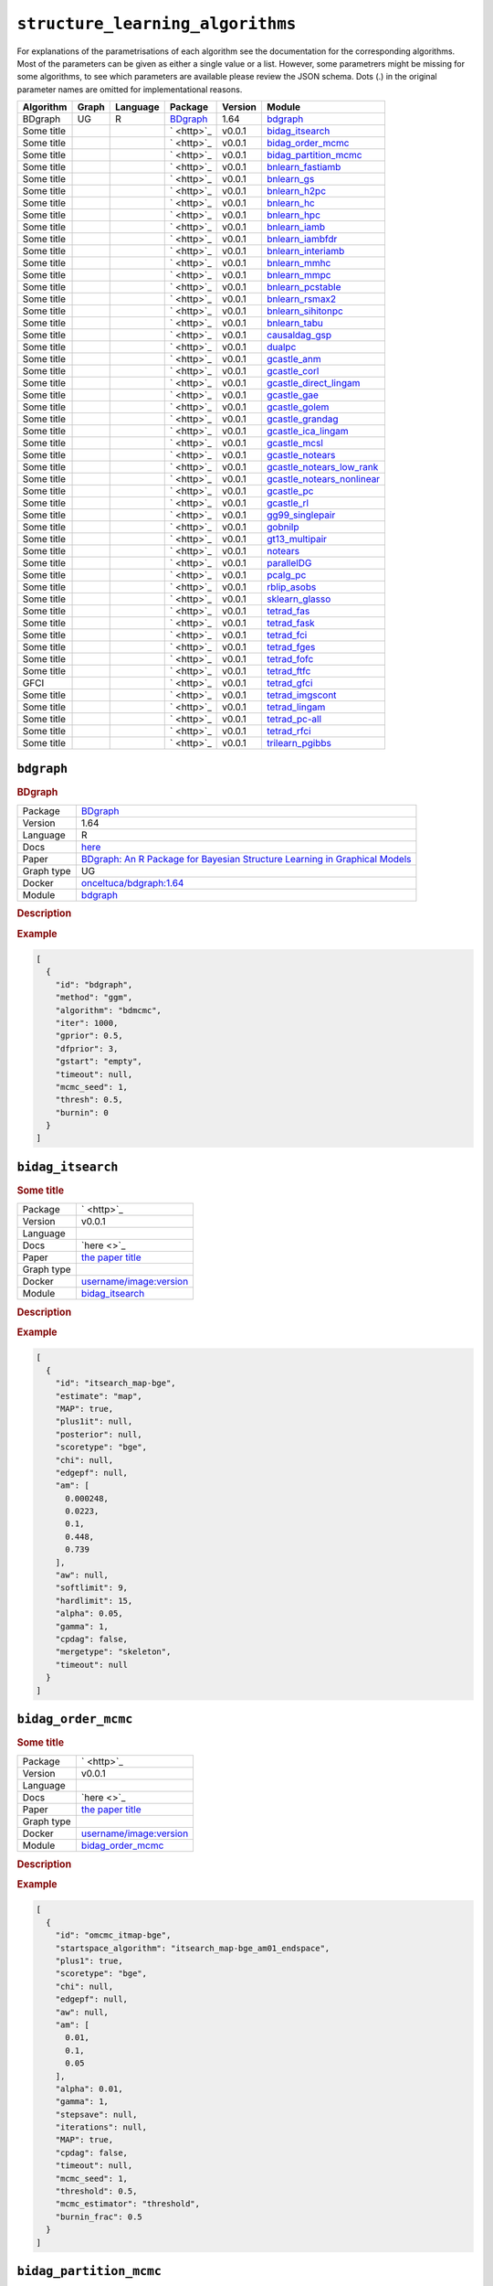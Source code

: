 ``structure_learning_algorithms``
=======================================

For explanations of the parametrisations of each algorithm see the documentation for the corresponding algorithms.
Most of the parameters can be given as either a single value or a list.
However, some parametrers might be missing for some algorithms, to see which parameters are available please review the JSON schema.
Dots (.) in the original parameter names are omitted for implementational reasons.

.. list-table:: 
   :header-rows: 1 

   * - Algorithm
     - Graph
     - Language
     - Package
     - Version
     - Module
   * - BDgraph
     - UG
     - R
     - `BDgraph <https://cran.r-project.org/web/packages/BDgraph/index.html>`_
     - 1.64
     - bdgraph_ 
   * - Some title
     - 
     - 
     - ` <http>`_
     - v0.0.1
     - bidag_itsearch_ 
   * - Some title
     - 
     - 
     - ` <http>`_
     - v0.0.1
     - bidag_order_mcmc_ 
   * - Some title
     - 
     - 
     - ` <http>`_
     - v0.0.1
     - bidag_partition_mcmc_ 
   * - Some title
     - 
     - 
     - ` <http>`_
     - v0.0.1
     - bnlearn_fastiamb_ 
   * - Some title
     - 
     - 
     - ` <http>`_
     - v0.0.1
     - bnlearn_gs_ 
   * - Some title
     - 
     - 
     - ` <http>`_
     - v0.0.1
     - bnlearn_h2pc_ 
   * - Some title
     - 
     - 
     - ` <http>`_
     - v0.0.1
     - bnlearn_hc_ 
   * - Some title
     - 
     - 
     - ` <http>`_
     - v0.0.1
     - bnlearn_hpc_ 
   * - Some title
     - 
     - 
     - ` <http>`_
     - v0.0.1
     - bnlearn_iamb_ 
   * - Some title
     - 
     - 
     - ` <http>`_
     - v0.0.1
     - bnlearn_iambfdr_ 
   * - Some title
     - 
     - 
     - ` <http>`_
     - v0.0.1
     - bnlearn_interiamb_ 
   * - Some title
     - 
     - 
     - ` <http>`_
     - v0.0.1
     - bnlearn_mmhc_ 
   * - Some title
     - 
     - 
     - ` <http>`_
     - v0.0.1
     - bnlearn_mmpc_ 
   * - Some title
     - 
     - 
     - ` <http>`_
     - v0.0.1
     - bnlearn_pcstable_ 
   * - Some title
     - 
     - 
     - ` <http>`_
     - v0.0.1
     - bnlearn_rsmax2_ 
   * - Some title
     - 
     - 
     - ` <http>`_
     - v0.0.1
     - bnlearn_sihitonpc_ 
   * - Some title
     - 
     - 
     - ` <http>`_
     - v0.0.1
     - bnlearn_tabu_ 
   * - Some title
     - 
     - 
     - ` <http>`_
     - v0.0.1
     - causaldag_gsp_ 
   * - Some title
     - 
     - 
     - ` <http>`_
     - v0.0.1
     - dualpc_ 
   * - Some title
     - 
     - 
     - ` <http>`_
     - v0.0.1
     - gcastle_anm_ 
   * - Some title
     - 
     - 
     - ` <http>`_
     - v0.0.1
     - gcastle_corl_ 
   * - Some title
     - 
     - 
     - ` <http>`_
     - v0.0.1
     - gcastle_direct_lingam_ 
   * - Some title
     - 
     - 
     - ` <http>`_
     - v0.0.1
     - gcastle_gae_ 
   * - Some title
     - 
     - 
     - ` <http>`_
     - v0.0.1
     - gcastle_golem_ 
   * - Some title
     - 
     - 
     - ` <http>`_
     - v0.0.1
     - gcastle_grandag_ 
   * - Some title
     - 
     - 
     - ` <http>`_
     - v0.0.1
     - gcastle_ica_lingam_ 
   * - Some title
     - 
     - 
     - ` <http>`_
     - v0.0.1
     - gcastle_mcsl_ 
   * - Some title
     - 
     - 
     - ` <http>`_
     - v0.0.1
     - gcastle_notears_ 
   * - Some title
     - 
     - 
     - ` <http>`_
     - v0.0.1
     - gcastle_notears_low_rank_ 
   * - Some title
     - 
     - 
     - ` <http>`_
     - v0.0.1
     - gcastle_notears_nonlinear_ 
   * - Some title
     - 
     - 
     - ` <http>`_
     - v0.0.1
     - gcastle_pc_ 
   * - Some title
     - 
     - 
     - ` <http>`_
     - v0.0.1
     - gcastle_rl_ 
   * - Some title
     - 
     - 
     - ` <http>`_
     - v0.0.1
     - gg99_singlepair_ 
   * - Some title
     - 
     - 
     - ` <http>`_
     - v0.0.1
     - gobnilp_ 
   * - Some title
     - 
     - 
     - ` <http>`_
     - v0.0.1
     - gt13_multipair_ 
   * - Some title
     - 
     - 
     - ` <http>`_
     - v0.0.1
     - notears_ 
   * - Some title
     - 
     - 
     - ` <http>`_
     - v0.0.1
     - parallelDG_ 
   * - Some title
     - 
     - 
     - ` <http>`_
     - v0.0.1
     - pcalg_pc_ 
   * - Some title
     - 
     - 
     - ` <http>`_
     - v0.0.1
     - rblip_asobs_ 
   * - Some title
     - 
     - 
     - ` <http>`_
     - v0.0.1
     - sklearn_glasso_ 
   * - Some title
     - 
     - 
     - ` <http>`_
     - v0.0.1
     - tetrad_fas_ 
   * - Some title
     - 
     - 
     - ` <http>`_
     - v0.0.1
     - tetrad_fask_ 
   * - Some title
     - 
     - 
     - ` <http>`_
     - v0.0.1
     - tetrad_fci_ 
   * - Some title
     - 
     - 
     - ` <http>`_
     - v0.0.1
     - tetrad_fges_ 
   * - Some title
     - 
     - 
     - ` <http>`_
     - v0.0.1
     - tetrad_fofc_ 
   * - Some title
     - 
     - 
     - ` <http>`_
     - v0.0.1
     - tetrad_ftfc_ 
   * - GFCI
     - 
     - 
     - ` <http>`_
     - v0.0.1
     - tetrad_gfci_ 
   * - Some title
     - 
     - 
     - ` <http>`_
     - v0.0.1
     - tetrad_imgscont_ 
   * - Some title
     - 
     - 
     - ` <http>`_
     - v0.0.1
     - tetrad_lingam_ 
   * - Some title
     - 
     - 
     - ` <http>`_
     - v0.0.1
     - tetrad_pc-all_ 
   * - Some title
     - 
     - 
     - ` <http>`_
     - v0.0.1
     - tetrad_rfci_ 
   * - Some title
     - 
     - 
     - ` <http>`_
     - v0.0.1
     - trilearn_pgibbs_ 





``bdgraph`` 
-----------

.. rubric:: BDgraph

.. list-table:: 

   * - Package
     - `BDgraph <https://cran.r-project.org/web/packages/BDgraph/index.html>`_
   * - Version
     - 1.64
   * - Language
     - R
   * - Docs
     - `here <https://cran.r-project.org/web/packages/BDgraph/BDgraph.pdf>`_
   * - Paper
     - `BDgraph: An R Package for Bayesian Structure Learning in Graphical Models <https://www.jstatsoft.org/article/view/v089i03>`_
   * - Graph type
     - UG
   * - Docker
     - `onceltuca/bdgraph:1.64 <https://hub.docker.com/r/onceltuca/bdgraph>`_
   * - Module
     - `bdgraph <https://github.com/felixleopoldo/benchpress/tree/master/workflow/rules/structure_learning_algorithms/bdgraph>`__



.. rubric:: Description

.. rubric:: Example


.. code-block:: json


    [
      {
        "id": "bdgraph",
        "method": "ggm",
        "algorithm": "bdmcmc",
        "iter": 1000,
        "gprior": 0.5,
        "dfprior": 3,
        "gstart": "empty",
        "timeout": null,
        "mcmc_seed": 1,
        "thresh": 0.5,
        "burnin": 0
      }
    ]

``bidag_itsearch`` 
------------------

.. rubric:: Some title

.. list-table:: 

   * - Package
     - ` <http>`_
   * - Version
     - v0.0.1
   * - Language
     - 
   * - Docs
     - `here <>`_
   * - Paper
     - `the paper title <the_url>`_
   * - Graph type
     - 
   * - Docker
     - `username/image:version <https://hub.docker.com/r/username/image>`_
   * - Module
     - `bidag_itsearch <https://github.com/felixleopoldo/benchpress/tree/master/workflow/rules/structure_learning_algorithms/bidag_itsearch>`__



.. rubric:: Description

.. rubric:: Example


.. code-block:: json


    [
      {
        "id": "itsearch_map-bge",
        "estimate": "map",
        "MAP": true,
        "plus1it": null,
        "posterior": null,
        "scoretype": "bge",
        "chi": null,
        "edgepf": null,
        "am": [
          0.000248,
          0.0223,
          0.1,
          0.448,
          0.739
        ],
        "aw": null,
        "softlimit": 9,
        "hardlimit": 15,
        "alpha": 0.05,
        "gamma": 1,
        "cpdag": false,
        "mergetype": "skeleton",
        "timeout": null
      }
    ]

``bidag_order_mcmc`` 
--------------------

.. rubric:: Some title

.. list-table:: 

   * - Package
     - ` <http>`_
   * - Version
     - v0.0.1
   * - Language
     - 
   * - Docs
     - `here <>`_
   * - Paper
     - `the paper title <the_url>`_
   * - Graph type
     - 
   * - Docker
     - `username/image:version <https://hub.docker.com/r/username/image>`_
   * - Module
     - `bidag_order_mcmc <https://github.com/felixleopoldo/benchpress/tree/master/workflow/rules/structure_learning_algorithms/bidag_order_mcmc>`__



.. rubric:: Description

.. rubric:: Example


.. code-block:: json


    [
      {
        "id": "omcmc_itmap-bge",
        "startspace_algorithm": "itsearch_map-bge_am01_endspace",
        "plus1": true,
        "scoretype": "bge",
        "chi": null,
        "edgepf": null,
        "aw": null,
        "am": [
          0.01,
          0.1,
          0.05
        ],
        "alpha": 0.01,
        "gamma": 1,
        "stepsave": null,
        "iterations": null,
        "MAP": true,
        "cpdag": false,
        "timeout": null,
        "mcmc_seed": 1,
        "threshold": 0.5,
        "mcmc_estimator": "threshold",
        "burnin_frac": 0.5
      }
    ]

``bidag_partition_mcmc`` 
------------------------

.. rubric:: Some title

.. list-table:: 

   * - Package
     - ` <http>`_
   * - Version
     - v0.0.1
   * - Language
     - 
   * - Docs
     - `here <>`_
   * - Paper
     - `the paper title <the_url>`_
   * - Graph type
     - 
   * - Docker
     - `username/image:version <https://hub.docker.com/r/username/image>`_
   * - Module
     - `bidag_partition_mcmc <https://github.com/felixleopoldo/benchpress/tree/master/workflow/rules/structure_learning_algorithms/bidag_partition_mcmc>`__



.. rubric:: Description

.. rubric:: Example


.. code-block:: json


    [
      {
        "id": "partition_itmap-bge",
        "startspace_algorithm": "itsearch_map-bge_am01_endspace",
        "verbose": true,
        "scoretype": "bge",
        "chi": null,
        "edgepf": null,
        "aw": null,
        "am": [
          0.01,
          0.1,
          0.05
        ],
        "gamma": 1,
        "stepsave": null,
        "iterations": null,
        "timeout": null,
        "mcmc_seed": 1,
        "burnin": 0
      }
    ]

``bnlearn_fastiamb`` 
--------------------

.. rubric:: Some title

.. list-table:: 

   * - Package
     - ` <http>`_
   * - Version
     - v0.0.1
   * - Language
     - 
   * - Docs
     - `here <>`_
   * - Paper
     - `the paper title <the_url>`_
   * - Graph type
     - 
   * - Docker
     - `username/image:version <https://hub.docker.com/r/username/image>`_
   * - Module
     - `bnlearn_fastiamb <https://github.com/felixleopoldo/benchpress/tree/master/workflow/rules/structure_learning_algorithms/bnlearn_fastiamb>`__



.. rubric:: Description

.. rubric:: Example


.. code-block:: json


    [
      {
        "id": "fastiamb-zf",
        "alpha": [
          0.01,
          0.05
        ],
        "test": "zf",
        "B": null,
        "maxsx": null,
        "debug": false,
        "undirected": false,
        "timeout": null
      }
    ]

``bnlearn_gs`` 
--------------

.. rubric:: Some title

.. list-table:: 

   * - Package
     - ` <http>`_
   * - Version
     - v0.0.1
   * - Language
     - 
   * - Docs
     - `here <>`_
   * - Paper
     - `the paper title <the_url>`_
   * - Graph type
     - 
   * - Docker
     - `username/image:version <https://hub.docker.com/r/username/image>`_
   * - Module
     - `bnlearn_gs <https://github.com/felixleopoldo/benchpress/tree/master/workflow/rules/structure_learning_algorithms/bnlearn_gs>`__



.. rubric:: Description

.. rubric:: Example


.. code-block:: json


    [
      {
        "id": "gs-zf",
        "alpha": [
          0.01,
          0.05
        ],
        "test": "zf",
        "B": null,
        "maxsx": null,
        "debug": false,
        "undirected": false,
        "timeout": null
      }
    ]

``bnlearn_h2pc`` 
----------------

.. rubric:: Some title

.. list-table:: 

   * - Package
     - ` <http>`_
   * - Version
     - v0.0.1
   * - Language
     - 
   * - Docs
     - `here <>`_
   * - Paper
     - `the paper title <the_url>`_
   * - Graph type
     - 
   * - Docker
     - `username/image:version <https://hub.docker.com/r/username/image>`_
   * - Module
     - `bnlearn_h2pc <https://github.com/felixleopoldo/benchpress/tree/master/workflow/rules/structure_learning_algorithms/bnlearn_h2pc>`__



.. rubric:: Description

.. rubric:: Example


.. code-block:: json


    [
      {
        "id": "h2pc-bge-zf",
        "alpha": [
          0.001,
          0.01,
          0.05,
          0.1
        ],
        "score": "bge",
        "test": "zf",
        "iss": 1,
        "issmu": 1,
        "issw": null,
        "l": 5,
        "k": 1,
        "prior": "uniform",
        "beta": null,
        "timeout": null
      }
    ]

``bnlearn_hc`` 
--------------

.. rubric:: Some title

.. list-table:: 

   * - Package
     - ` <http>`_
   * - Version
     - v0.0.1
   * - Language
     - 
   * - Docs
     - `here <>`_
   * - Paper
     - `the paper title <the_url>`_
   * - Graph type
     - 
   * - Docker
     - `username/image:version <https://hub.docker.com/r/username/image>`_
   * - Module
     - `bnlearn_hc <https://github.com/felixleopoldo/benchpress/tree/master/workflow/rules/structure_learning_algorithms/bnlearn_hc>`__



.. rubric:: Description

.. rubric:: Example


.. code-block:: json


    [
      {
        "id": "hc-bge",
        "score": "bge",
        "iss": 1,
        "issmu": [
          0.0001,
          0.001,
          0.01,
          0.05
        ],
        "issw": null,
        "l": 5,
        "k": 1,
        "prior": "uniform",
        "beta": 1,
        "restart": 0,
        "perturb": 1,
        "timeout": null
      }
    ]

``bnlearn_hpc`` 
---------------

.. rubric:: Some title

.. list-table:: 

   * - Package
     - ` <http>`_
   * - Version
     - v0.0.1
   * - Language
     - 
   * - Docs
     - `here <>`_
   * - Paper
     - `the paper title <the_url>`_
   * - Graph type
     - 
   * - Docker
     - `username/image:version <https://hub.docker.com/r/username/image>`_
   * - Module
     - `bnlearn_hpc <https://github.com/felixleopoldo/benchpress/tree/master/workflow/rules/structure_learning_algorithms/bnlearn_hpc>`__



.. rubric:: Description

.. rubric:: Example


.. code-block:: json


    [
      {
        "id": "hpc-zf",
        "alpha": [
          0.01,
          0.05
        ],
        "test": "zf",
        "B": null,
        "maxsx": null,
        "debug": false,
        "undirected": false,
        "timeout": null
      }
    ]

``bnlearn_iamb`` 
----------------

.. rubric:: Some title

.. list-table:: 

   * - Package
     - ` <http>`_
   * - Version
     - v0.0.1
   * - Language
     - 
   * - Docs
     - `here <>`_
   * - Paper
     - `the paper title <the_url>`_
   * - Graph type
     - 
   * - Docker
     - `username/image:version <https://hub.docker.com/r/username/image>`_
   * - Module
     - `bnlearn_iamb <https://github.com/felixleopoldo/benchpress/tree/master/workflow/rules/structure_learning_algorithms/bnlearn_iamb>`__



.. rubric:: Description

.. rubric:: Example


.. code-block:: json


    [
      {
        "id": "iamb-zf",
        "alpha": [
          0.01,
          0.05
        ],
        "test": "zf",
        "B": null,
        "maxsx": null,
        "debug": false,
        "undirected": false,
        "timeout": null
      }
    ]

``bnlearn_iambfdr`` 
-------------------

.. rubric:: Some title

.. list-table:: 

   * - Package
     - ` <http>`_
   * - Version
     - v0.0.1
   * - Language
     - 
   * - Docs
     - `here <>`_
   * - Paper
     - `the paper title <the_url>`_
   * - Graph type
     - 
   * - Docker
     - `username/image:version <https://hub.docker.com/r/username/image>`_
   * - Module
     - `bnlearn_iambfdr <https://github.com/felixleopoldo/benchpress/tree/master/workflow/rules/structure_learning_algorithms/bnlearn_iambfdr>`__



.. rubric:: Description

.. rubric:: Example


.. code-block:: json


    [
      {
        "id": "iambfdr-zf",
        "alpha": [
          0.01,
          0.05
        ],
        "test": "zf",
        "B": null,
        "maxsx": null,
        "debug": false,
        "undirected": false,
        "timeout": null
      }
    ]

``bnlearn_interiamb`` 
---------------------

.. rubric:: Some title

.. list-table:: 

   * - Package
     - ` <http>`_
   * - Version
     - v0.0.1
   * - Language
     - 
   * - Docs
     - `here <>`_
   * - Paper
     - `the paper title <the_url>`_
   * - Graph type
     - 
   * - Docker
     - `username/image:version <https://hub.docker.com/r/username/image>`_
   * - Module
     - `bnlearn_interiamb <https://github.com/felixleopoldo/benchpress/tree/master/workflow/rules/structure_learning_algorithms/bnlearn_interiamb>`__



.. rubric:: Description

.. rubric:: Example


.. code-block:: json


    [
      {
        "id": "interiamb-zf",
        "alpha": [
          0.01,
          0.05
        ],
        "test": "zf",
        "B": null,
        "maxsx": null,
        "debug": false,
        "undirected": false,
        "timeout": null
      }
    ]

``bnlearn_mmhc`` 
----------------

.. rubric:: Some title

.. list-table:: 

   * - Package
     - ` <http>`_
   * - Version
     - v0.0.1
   * - Language
     - 
   * - Docs
     - `here <>`_
   * - Paper
     - `the paper title <the_url>`_
   * - Graph type
     - 
   * - Docker
     - `username/image:version <https://hub.docker.com/r/username/image>`_
   * - Module
     - `bnlearn_mmhc <https://github.com/felixleopoldo/benchpress/tree/master/workflow/rules/structure_learning_algorithms/bnlearn_mmhc>`__



.. rubric:: Description

.. rubric:: Example


.. code-block:: json


    [
      {
        "id": "mmhc-bge-zf",
        "alpha": [
          0.001,
          0.01,
          0.05,
          0.1
        ],
        "score": "bge",
        "test": "zf",
        "iss": 1,
        "issmu": 1,
        "issw": null,
        "l": 5,
        "k": 1,
        "prior": "uniform",
        "beta": null,
        "timeout": null
      }
    ]

``bnlearn_mmpc`` 
----------------

.. rubric:: Some title

.. list-table:: 

   * - Package
     - ` <http>`_
   * - Version
     - v0.0.1
   * - Language
     - 
   * - Docs
     - `here <>`_
   * - Paper
     - `the paper title <the_url>`_
   * - Graph type
     - 
   * - Docker
     - `username/image:version <https://hub.docker.com/r/username/image>`_
   * - Module
     - `bnlearn_mmpc <https://github.com/felixleopoldo/benchpress/tree/master/workflow/rules/structure_learning_algorithms/bnlearn_mmpc>`__



.. rubric:: Description

.. rubric:: Example


.. code-block:: json


    [
      {
        "id": "mmpc-zf",
        "alpha": [
          0.01,
          0.05
        ],
        "test": "zf",
        "B": null,
        "maxsx": null,
        "debug": false,
        "undirected": false,
        "timeout": null
      }
    ]

``bnlearn_pcstable`` 
--------------------

.. rubric:: Some title

.. list-table:: 

   * - Package
     - ` <http>`_
   * - Version
     - v0.0.1
   * - Language
     - 
   * - Docs
     - `here <>`_
   * - Paper
     - `the paper title <the_url>`_
   * - Graph type
     - 
   * - Docker
     - `username/image:version <https://hub.docker.com/r/username/image>`_
   * - Module
     - `bnlearn_pcstable <https://github.com/felixleopoldo/benchpress/tree/master/workflow/rules/structure_learning_algorithms/bnlearn_pcstable>`__



.. rubric:: Description

.. rubric:: Example


.. code-block:: json


    [
      {
        "id": "pcstable-zf",
        "alpha": [
          0.01,
          0.05
        ],
        "test": "zf",
        "B": null,
        "maxsx": null,
        "debug": false,
        "undirected": false,
        "timeout": null
      }
    ]

``bnlearn_rsmax2`` 
------------------

.. rubric:: Some title

.. list-table:: 

   * - Package
     - ` <http>`_
   * - Version
     - v0.0.1
   * - Language
     - 
   * - Docs
     - `here <>`_
   * - Paper
     - `the paper title <the_url>`_
   * - Graph type
     - 
   * - Docker
     - `username/image:version <https://hub.docker.com/r/username/image>`_
   * - Module
     - `bnlearn_rsmax2 <https://github.com/felixleopoldo/benchpress/tree/master/workflow/rules/structure_learning_algorithms/bnlearn_rsmax2>`__



.. rubric:: Description

.. rubric:: Example


.. code-block:: json


    [
      {
        "id": "rsmax2-bge-zf",
        "restrict": "si.hiton.pc",
        "maximize": "hc",
        "alpha": [
          0.001,
          0.01,
          0.05,
          0.1
        ],
        "score": "bge",
        "test": "zf",
        "iss": 1,
        "issmu": 1,
        "issw": null,
        "l": 5,
        "k": 1,
        "prior": "uniform",
        "beta": null,
        "timeout": null
      }
    ]

``bnlearn_sihitonpc`` 
---------------------

.. rubric:: Some title

.. list-table:: 

   * - Package
     - ` <http>`_
   * - Version
     - v0.0.1
   * - Language
     - 
   * - Docs
     - `here <>`_
   * - Paper
     - `the paper title <the_url>`_
   * - Graph type
     - 
   * - Docker
     - `username/image:version <https://hub.docker.com/r/username/image>`_
   * - Module
     - `bnlearn_sihitonpc <https://github.com/felixleopoldo/benchpress/tree/master/workflow/rules/structure_learning_algorithms/bnlearn_sihitonpc>`__



.. rubric:: Description

.. rubric:: Example


.. code-block:: json


    [
      {
        "id": "sihitonpc-zf",
        "alpha": [
          0.01,
          0.05
        ],
        "test": "zf",
        "B": null,
        "maxsx": null,
        "debug": false,
        "undirected": false,
        "timeout": null
      }
    ]

``bnlearn_tabu`` 
----------------

.. rubric:: Some title

.. list-table:: 

   * - Package
     - ` <http>`_
   * - Version
     - v0.0.1
   * - Language
     - 
   * - Docs
     - `here <>`_
   * - Paper
     - `the paper title <the_url>`_
   * - Graph type
     - 
   * - Docker
     - `username/image:version <https://hub.docker.com/r/username/image>`_
   * - Module
     - `bnlearn_tabu <https://github.com/felixleopoldo/benchpress/tree/master/workflow/rules/structure_learning_algorithms/bnlearn_tabu>`__



.. rubric:: Description

.. rubric:: Example


.. code-block:: json


    [
      {
        "id": "tabu-bge",
        "score": "bge",
        "iss": 1,
        "issmu": [
          0.0001,
          0.001,
          0.01,
          0.05
        ],
        "issw": null,
        "l": 5,
        "k": 1,
        "prior": "uniform",
        "beta": 1,
        "timeout": null
      }
    ]

``causaldag_gsp`` 
-----------------

.. rubric:: Some title

.. list-table:: 

   * - Package
     - ` <http>`_
   * - Version
     - v0.0.1
   * - Language
     - 
   * - Docs
     - `here <>`_
   * - Paper
     - `the paper title <the_url>`_
   * - Graph type
     - 
   * - Docker
     - `username/image:version <https://hub.docker.com/r/username/image>`_
   * - Module
     - `causaldag_gsp <https://github.com/felixleopoldo/benchpress/tree/master/workflow/rules/structure_learning_algorithms/causaldag_gsp>`__



.. rubric:: Description

.. rubric:: Example


.. code-block:: json


    [
      {
        "id": "gsp",
        "nruns": 5,
        "depth": 4,
        "verbose": true,
        "initial_undirected": "threshold",
        "use_lowest": true,
        "max_iters": "inf",
        "factor": 2,
        "progress_bar": false,
        "summarize": false,
        "alpha": [
          0.05,
          0.001
        ],
        "invert": true,
        "timeout": null
      }
    ]

``dualpc`` 
----------

.. rubric:: Some title

.. list-table:: 

   * - Package
     - ` <http>`_
   * - Version
     - v0.0.1
   * - Language
     - 
   * - Docs
     - `here <>`_
   * - Paper
     - `the paper title <the_url>`_
   * - Graph type
     - 
   * - Docker
     - `username/image:version <https://hub.docker.com/r/username/image>`_
   * - Module
     - `dualpc <https://github.com/felixleopoldo/benchpress/tree/master/workflow/rules/structure_learning_algorithms/dualpc>`__



.. rubric:: Description

.. rubric:: Example


.. code-block:: json


    [
      {
        "id": "dualpc",
        "alpha": [
          0.001,
          0.01,
          0.05,
          0.1
        ],
        "skeleton": false,
        "max_ord": null,
        "timeout": null
      }
    ]

``gcastle_anm`` 
---------------

.. rubric:: Some title

.. list-table:: 

   * - Package
     - ` <http>`_
   * - Version
     - v0.0.1
   * - Language
     - 
   * - Docs
     - `here <>`_
   * - Paper
     - `the paper title <the_url>`_
   * - Graph type
     - 
   * - Docker
     - `username/image:version <https://hub.docker.com/r/username/image>`_
   * - Module
     - `gcastle_anm <https://github.com/felixleopoldo/benchpress/tree/master/workflow/rules/structure_learning_algorithms/gcastle_anm>`__



.. rubric:: Description

.. rubric:: Example


.. code-block:: json


    [
      {
        "id": "gcastle_anm",
        "alpha": 0.05,
        "timeout": null
      }
    ]

``gcastle_corl`` 
----------------

.. rubric:: Some title

.. list-table:: 

   * - Package
     - ` <http>`_
   * - Version
     - v0.0.1
   * - Language
     - 
   * - Docs
     - `here <>`_
   * - Paper
     - `the paper title <the_url>`_
   * - Graph type
     - 
   * - Docker
     - `username/image:version <https://hub.docker.com/r/username/image>`_
   * - Module
     - `gcastle_corl <https://github.com/felixleopoldo/benchpress/tree/master/workflow/rules/structure_learning_algorithms/gcastle_corl>`__



.. rubric:: Description

.. rubric:: Example


.. code-block:: json


    [
      {
        "id": "gcastle_notears_low_rank",
        "rank": 15,
        "w_init": null,
        "max_iter": 15,
        "h_tol": "1e-6",
        "rho_max": "1e+20",
        "w_threshold": 0.3,
        "timeout": null
      }
    ]

``gcastle_direct_lingam`` 
-------------------------

.. rubric:: Some title

.. list-table:: 

   * - Package
     - ` <http>`_
   * - Version
     - v0.0.1
   * - Language
     - 
   * - Docs
     - `here <>`_
   * - Paper
     - `the paper title <the_url>`_
   * - Graph type
     - 
   * - Docker
     - `username/image:version <https://hub.docker.com/r/username/image>`_
   * - Module
     - `gcastle_direct_lingam <https://github.com/felixleopoldo/benchpress/tree/master/workflow/rules/structure_learning_algorithms/gcastle_direct_lingam>`__



.. rubric:: Description

.. rubric:: Example


.. code-block:: json


    [
      {
        "id": "gcastle_direct_lingam",
        "measure": "pwling",
        "thresh": 0.3,
        "timeout": null
      }
    ]

``gcastle_gae`` 
---------------

.. rubric:: Some title

.. list-table:: 

   * - Package
     - ` <http>`_
   * - Version
     - v0.0.1
   * - Language
     - 
   * - Docs
     - `here <>`_
   * - Paper
     - `the paper title <the_url>`_
   * - Graph type
     - 
   * - Docker
     - `username/image:version <https://hub.docker.com/r/username/image>`_
   * - Module
     - `gcastle_gae <https://github.com/felixleopoldo/benchpress/tree/master/workflow/rules/structure_learning_algorithms/gcastle_gae>`__



.. rubric:: Description

.. rubric:: Example


.. code-block:: json


    [
      {
        "id": "gcastle_gae",
        "x_dim": 1,
        "num_encoder_layers": 1,
        "num_decoder_layers": 1,
        "hidden_size": 4,
        "latent_dim": 1,
        "l1_graph_penalty": 0.0,
        "use_float64": false,
        "learning_rate": "1e-3",
        "max_iter": 10,
        "iter_step": 3000,
        "init_iter": 3,
        "h_tol": "1e-8",
        "init_rho": 1.0,
        "rho_thres": "1e+30",
        "h_thres": 0.25,
        "rho_multiply": 2.0,
        "early_stopping": false,
        "early_stopping_thres": 1.0,
        "graph_thres": 0.3,
        "timeout": null
      }
    ]

``gcastle_golem`` 
-----------------

.. rubric:: Some title

.. list-table:: 

   * - Package
     - ` <http>`_
   * - Version
     - v0.0.1
   * - Language
     - 
   * - Docs
     - `here <>`_
   * - Paper
     - `the paper title <the_url>`_
   * - Graph type
     - 
   * - Docker
     - `username/image:version <https://hub.docker.com/r/username/image>`_
   * - Module
     - `gcastle_golem <https://github.com/felixleopoldo/benchpress/tree/master/workflow/rules/structure_learning_algorithms/gcastle_golem>`__



.. rubric:: Description

.. rubric:: Example


.. code-block:: json


    [
      {
        "id": "gcastle_golem",
        "lambda_1": "2e-2",
        "lambda_2": 5.0,
        "equal_variances": true,
        "non_equal_variances": true,
        "learning_rate": "1e-3",
        "num_iter": "1e+5",
        "checkpoint_iter": 5000,
        "graph_thres": 0.3,
        "device_type": "cpu",
        "device_ids": 0,
        "timeout": null
      }
    ]

``gcastle_grandag`` 
-------------------

.. rubric:: Some title

.. list-table:: 

   * - Package
     - ` <http>`_
   * - Version
     - v0.0.1
   * - Language
     - 
   * - Docs
     - `here <>`_
   * - Paper
     - `the paper title <the_url>`_
   * - Graph type
     - 
   * - Docker
     - `username/image:version <https://hub.docker.com/r/username/image>`_
   * - Module
     - `gcastle_grandag <https://github.com/felixleopoldo/benchpress/tree/master/workflow/rules/structure_learning_algorithms/gcastle_grandag>`__



.. rubric:: Description

.. rubric:: Example


.. code-block:: json


    [
      {
        "id": "gcastle_grandag",
        "hidden_num": 2,
        "hidden_dim": 10,
        "batch_size": 64,
        "lr": 0.001,
        "iterations": 1000,
        "model_name": "NonLinGaussANM",
        "nonlinear": "leaky-relu",
        "optimizer": "rmsprop",
        "h_threshold": "1e-8",
        "device_type": "cpu",
        "use_pns": false,
        "pns_thresh": 0.75,
        "num_neighbors": null,
        "normalize": false,
        "precision": false,
        "random_seed": 42,
        "jac_thresh": true,
        "lambda_init": 0.0,
        "mu_init": 0.001,
        "omega_lambda": 0.0001,
        "omega_mu": 0.9,
        "stop_crit_win": 100,
        "edge_clamp_range": 0.0001,
        "norm_prod": "paths",
        "square_prod": false,
        "timeout": null
      }
    ]

``gcastle_ica_lingam`` 
----------------------

.. rubric:: Some title

.. list-table:: 

   * - Package
     - ` <http>`_
   * - Version
     - v0.0.1
   * - Language
     - 
   * - Docs
     - `here <>`_
   * - Paper
     - `the paper title <the_url>`_
   * - Graph type
     - 
   * - Docker
     - `username/image:version <https://hub.docker.com/r/username/image>`_
   * - Module
     - `gcastle_ica_lingam <https://github.com/felixleopoldo/benchpress/tree/master/workflow/rules/structure_learning_algorithms/gcastle_ica_lingam>`__



.. rubric:: Description

.. rubric:: Example


.. code-block:: json


    [
      {
        "id": "gcastle_direct_lingam",
        "measure": "pwling",
        "thresh": 0.3,
        "timeout": null
      }
    ]

``gcastle_mcsl`` 
----------------

.. rubric:: Some title

.. list-table:: 

   * - Package
     - ` <http>`_
   * - Version
     - v0.0.1
   * - Language
     - 
   * - Docs
     - `here <>`_
   * - Paper
     - `the paper title <the_url>`_
   * - Graph type
     - 
   * - Docker
     - `username/image:version <https://hub.docker.com/r/username/image>`_
   * - Module
     - `gcastle_mcsl <https://github.com/felixleopoldo/benchpress/tree/master/workflow/rules/structure_learning_algorithms/gcastle_mcsl>`__



.. rubric:: Description

.. rubric:: Example


.. code-block:: json


    [
      {
        "id": "gcastle_mcsl",
        "model_type": "nn",
        "hidden_layers": 4,
        "hidden_dim": 16,
        "graph_thresh": 0.5,
        "l1_graph_penalty": "2e-3",
        "learning_rate": "3e-2",
        "max_iter": 5,
        "iter_step": 100,
        "init_iter": 2,
        "h_tol": "1e-10",
        "init_rho": "1e-5",
        "rho_thresh": "1e14",
        "h_thresh": 0.25,
        "rho_multiply": 10,
        "temperature": 0.2,
        "device_type": "cpu",
        "device_ids": "0",
        "timeout": null
      }
    ]

``gcastle_notears`` 
-------------------

.. rubric:: Some title

.. list-table:: 

   * - Package
     - ` <http>`_
   * - Version
     - v0.0.1
   * - Language
     - 
   * - Docs
     - `here <>`_
   * - Paper
     - `the paper title <the_url>`_
   * - Graph type
     - 
   * - Docker
     - `username/image:version <https://hub.docker.com/r/username/image>`_
   * - Module
     - `gcastle_notears <https://github.com/felixleopoldo/benchpress/tree/master/workflow/rules/structure_learning_algorithms/gcastle_notears>`__



.. rubric:: Description

.. rubric:: Example


.. code-block:: json


    [
      {
        "id": "gcastle_notears",
        "lambda1": 0.1,
        "loss_type": "l2",
        "max_iter": 100,
        "h_tol": "1e-8",
        "rho_max": "1e+16",
        "w_threshold": 0.5,
        "timeout": null
      }
    ]

``gcastle_notears_low_rank`` 
----------------------------

.. rubric:: Some title

.. list-table:: 

   * - Package
     - ` <http>`_
   * - Version
     - v0.0.1
   * - Language
     - 
   * - Docs
     - `here <>`_
   * - Paper
     - `the paper title <the_url>`_
   * - Graph type
     - 
   * - Docker
     - `username/image:version <https://hub.docker.com/r/username/image>`_
   * - Module
     - `gcastle_notears_low_rank <https://github.com/felixleopoldo/benchpress/tree/master/workflow/rules/structure_learning_algorithms/gcastle_notears_low_rank>`__



.. rubric:: Description

.. rubric:: Example


.. code-block:: json


    [
      {
        "id": "gcastle_notears_low_rank",
        "rank": 15,
        "w_init": null,
        "max_iter": 15,
        "h_tol": "1e-6",
        "rho_max": "1e+20",
        "w_threshold": 0.3,
        "timeout": null
      }
    ]

``gcastle_notears_nonlinear`` 
-----------------------------

.. rubric:: Some title

.. list-table:: 

   * - Package
     - ` <http>`_
   * - Version
     - v0.0.1
   * - Language
     - 
   * - Docs
     - `here <>`_
   * - Paper
     - `the paper title <the_url>`_
   * - Graph type
     - 
   * - Docker
     - `username/image:version <https://hub.docker.com/r/username/image>`_
   * - Module
     - `gcastle_notears_nonlinear <https://github.com/felixleopoldo/benchpress/tree/master/workflow/rules/structure_learning_algorithms/gcastle_notears_nonlinear>`__



.. rubric:: Description

.. rubric:: Example


.. code-block:: json


    [
      {
        "id": "gcastle_notears_mlp",
        "lambda1": 0.01,
        "lambda2": 0.01,
        "max_iter": 100,
        "h_tol": "1e-8",
        "rho_max": "1e+16",
        "w_threshold": 0.3,
        "hidden_layer": 1,
        "hidden_units": 10,
        "bias": true,
        "model_type": "mlp",
        "device_type": "cpu",
        "device_ids": null,
        "timeout": null
      },
      {
        "id": "gcastle_notears_sob",
        "lambda1": 0.01,
        "lambda2": 0.01,
        "max_iter": 100,
        "h_tol": "1e-8",
        "rho_max": "1e+16",
        "w_threshold": 0.3,
        "hidden_layer": 1,
        "hidden_units": 10,
        "bias": true,
        "model_type": "sob",
        "device_type": "cpu",
        "device_ids": null,
        "timeout": null
      }
    ]

``gcastle_pc`` 
--------------

.. rubric:: Some title

.. list-table:: 

   * - Package
     - ` <http>`_
   * - Version
     - v0.0.1
   * - Language
     - 
   * - Docs
     - `here <>`_
   * - Paper
     - `the paper title <the_url>`_
   * - Graph type
     - 
   * - Docker
     - `username/image:version <https://hub.docker.com/r/username/image>`_
   * - Module
     - `gcastle_pc <https://github.com/felixleopoldo/benchpress/tree/master/workflow/rules/structure_learning_algorithms/gcastle_pc>`__



.. rubric:: Description

.. rubric:: Example


.. code-block:: json


    [
      {
        "id": "gcastle_pc",
        "variant": "original",
        "alpha": 0.05,
        "ci_test": "gauss",
        "timeout": null
      }
    ]

``gcastle_rl`` 
--------------

.. rubric:: Some title

.. list-table:: 

   * - Package
     - ` <http>`_
   * - Version
     - v0.0.1
   * - Language
     - 
   * - Docs
     - `here <>`_
   * - Paper
     - `the paper title <the_url>`_
   * - Graph type
     - 
   * - Docker
     - `username/image:version <https://hub.docker.com/r/username/image>`_
   * - Module
     - `gcastle_rl <https://github.com/felixleopoldo/benchpress/tree/master/workflow/rules/structure_learning_algorithms/gcastle_rl>`__



.. rubric:: Description

.. rubric:: Example


.. code-block:: json


    [
      {
        "id": "gcastle_rl",
        "encoder_type": "TransformerEncoder",
        "hidden_dim": 64,
        "num_heads": 16,
        "num_stacks": 6,
        "residual": false,
        "decoder_type": "SingleLayerDecoder",
        "decoder_activation": "tanh",
        "decoder_hidden_dim": 16,
        "use_bias": false,
        "use_bias_constant": false,
        "bias_initial_value": false,
        "batch_size": 64,
        "input_dimension": 64,
        "normalize": false,
        "transpose": false,
        "score_type": "BIC",
        "reg_type": "LR",
        "lambda_iter_num": 1000,
        "lambda_flag_default": true,
        "score_bd_tight": false,
        "lambda1_update": 1.0,
        "lambda2_update": 10,
        "score_lower": 0.0,
        "score_upper": 0.0,
        "lambda2_lower": -1.0,
        "lambda2_upper": -1.0,
        "nb_epoch": 20,
        "lr1_start": 0.001,
        "lr1_decay_step": 5000,
        "lr1_decay_rate": 0.96,
        "alpha": 0.99,
        "init_baseline": -1.0,
        "temperature": 3.0,
        "C": 10.0,
        "l1_graph_reg": 0.0,
        "inference_mode": true,
        "verbose": false,
        "device_type": "cpu",
        "device_ids": 0,
        "timeout": null
      }
    ]

``gg99_singlepair`` 
-------------------

.. rubric:: Some title

.. list-table:: 

   * - Package
     - ` <http>`_
   * - Version
     - v0.0.1
   * - Language
     - 
   * - Docs
     - `here <>`_
   * - Paper
     - `the paper title <the_url>`_
   * - Graph type
     - 
   * - Docker
     - `username/image:version <https://hub.docker.com/r/username/image>`_
   * - Module
     - `gg99_singlepair <https://github.com/felixleopoldo/benchpress/tree/master/workflow/rules/structure_learning_algorithms/gg99_singlepair>`__



.. rubric:: Description

.. rubric:: Example


.. code-block:: json


    [
      {
        "id": "gg99",
        "n_samples": 1000000,
        "datatype": "continuous",
        "randomits": 1000,
        "prior": "bc",
        "ascore": 0.9,
        "bscore": 0.001,
        "clq": 2,
        "sep": 4,
        "penalty": 1.5,
        "mcmc_seed": 1,
        "timeout": null
      }
    ]

``gobnilp`` 
-----------

.. rubric:: Some title

.. list-table:: 

   * - Package
     - ` <http>`_
   * - Version
     - v0.0.1
   * - Language
     - 
   * - Docs
     - `here <>`_
   * - Paper
     - `the paper title <the_url>`_
   * - Graph type
     - 
   * - Docker
     - `username/image:version <https://hub.docker.com/r/username/image>`_
   * - Module
     - `gobnilp <https://github.com/felixleopoldo/benchpress/tree/master/workflow/rules/structure_learning_algorithms/gobnilp>`__



.. rubric:: Description

.. rubric:: Example


.. code-block:: json


    [
      {
        "id": "gobnilp-bge",
        "continuous": true,
        "score_type": "BGe",
        "plot": false,
        "palim": 2,
        "alpha_mu": 1.0,
        "alpha_omega_minus_nvars": 2,
        "alpha": null,
        "prune": true,
        "timeout": null
      }
    ]

``gt13_multipair`` 
------------------

.. rubric:: Some title

.. list-table:: 

   * - Package
     - ` <http>`_
   * - Version
     - v0.0.1
   * - Language
     - 
   * - Docs
     - `here <>`_
   * - Paper
     - `the paper title <the_url>`_
   * - Graph type
     - 
   * - Docker
     - `username/image:version <https://hub.docker.com/r/username/image>`_
   * - Module
     - `gt13_multipair <https://github.com/felixleopoldo/benchpress/tree/master/workflow/rules/structure_learning_algorithms/gt13_multipair>`__



.. rubric:: Description

.. rubric:: Example


.. code-block:: json


    [
      {
        "id": "gt13",
        "n_samples": 1000000,
        "datatype": "continuous",
        "randomits": 1000,
        "prior": "bc",
        "ascore": 0.1,
        "bscore": 0.001,
        "clq": null,
        "sep": null,
        "penalty": null,
        "mcmc_seed": 1,
        "timeout": null
      }
    ]

``notears`` 
-----------

.. rubric:: Some title

.. list-table:: 

   * - Package
     - ` <http>`_
   * - Version
     - v0.0.1
   * - Language
     - 
   * - Docs
     - `here <>`_
   * - Paper
     - `the paper title <the_url>`_
   * - Graph type
     - 
   * - Docker
     - `username/image:version <https://hub.docker.com/r/username/image>`_
   * - Module
     - `notears <https://github.com/felixleopoldo/benchpress/tree/master/workflow/rules/structure_learning_algorithms/notears>`__



.. rubric:: Description

.. rubric:: Example


.. code-block:: json


    [
      {
        "id": "notears",
        "min_rate_of_progress": 0.25,
        "penalty_growth_rate": 10,
        "optimation_accuracy": 1e-08,
        "loss": "least_squares_loss_cov",
        "loss_grad": "least_squares_loss_cov_grad",
        "timeout": null
      }
    ]

``parallelDG`` 
--------------

.. rubric:: Some title

.. list-table:: 

   * - Package
     - ` <http>`_
   * - Version
     - v0.0.1
   * - Language
     - 
   * - Docs
     - `here <>`_
   * - Paper
     - `the paper title <the_url>`_
   * - Graph type
     - 
   * - Docker
     - `username/image:version <https://hub.docker.com/r/username/image>`_
   * - Module
     - `parallelDG <https://github.com/felixleopoldo/benchpress/tree/master/workflow/rules/structure_learning_algorithms/parallelDG>`__



.. rubric:: Description

ParallelDG is an MCMC algorithm.

.. rubric:: Example


.. code-block:: json


    [
      {
        "id": "trilearn-cont",
        "datatype": "continuous",
        "M": 10000,
        "R": 100,
        "pseudo_obs": 1,
        "mcmc_seed": 1,
        "timeout": null
      }
    ]

``pcalg_pc`` 
------------

.. rubric:: Some title

.. list-table:: 

   * - Package
     - ` <http>`_
   * - Version
     - v0.0.1
   * - Language
     - 
   * - Docs
     - `here <>`_
   * - Paper
     - `the paper title <the_url>`_
   * - Graph type
     - 
   * - Docker
     - `username/image:version <https://hub.docker.com/r/username/image>`_
   * - Module
     - `pcalg_pc <https://github.com/felixleopoldo/benchpress/tree/master/workflow/rules/structure_learning_algorithms/pcalg_pc>`__



.. rubric:: Description

.. rubric:: Example


.. code-block:: json


    [
      {
        "id": "pc-gaussCItest",
        "alpha": [
          0.001,
          0.01,
          0.05,
          0.1
        ],
        "NAdelete": true,
        "mmax": "Inf",
        "u2pd": "relaxed",
        "skelmethod": "stable",
        "conservative": false,
        "majrule": false,
        "solveconfl": false,
        "numCores": 1,
        "verbose": false,
        "indepTest": "gaussCItest",
        "timeout": null
      }
    ]

``rblip_asobs`` 
---------------

.. rubric:: Some title

.. list-table:: 

   * - Package
     - ` <http>`_
   * - Version
     - v0.0.1
   * - Language
     - 
   * - Docs
     - `here <>`_
   * - Paper
     - `the paper title <the_url>`_
   * - Graph type
     - 
   * - Docker
     - `username/image:version <https://hub.docker.com/r/username/image>`_
   * - Module
     - `rblip_asobs <https://github.com/felixleopoldo/benchpress/tree/master/workflow/rules/structure_learning_algorithms/rblip_asobs>`__



.. rubric:: Description

.. rubric:: Example


.. code-block:: json


    [
      {
        "id": "winasobs-bdeu",
        "scorermethod": "is",
        "solvermethod": "winasobs",
        "indeg": 80,
        "timeout": 180,
        "allocated": 80,
        "scorefunction": "bdeu",
        "alpha": [
          0.001,
          0.01,
          0.1
        ],
        "cores": 1,
        "verbose_level": 0
      }
    ]

``sklearn_glasso`` 
------------------

.. rubric:: Some title

.. list-table:: 

   * - Package
     - ` <http>`_
   * - Version
     - v0.0.1
   * - Language
     - 
   * - Docs
     - `here <>`_
   * - Paper
     - `the paper title <the_url>`_
   * - Graph type
     - 
   * - Docker
     - `username/image:version <https://hub.docker.com/r/username/image>`_
   * - Module
     - `sklearn_glasso <https://github.com/felixleopoldo/benchpress/tree/master/workflow/rules/structure_learning_algorithms/sklearn_glasso>`__



.. rubric:: Description

.. rubric:: Example


.. code-block:: json


    [
      {
        "id": "sklearn_glasso",
        "mode": "cd",
        "alpha": [
          0.05
        ],
        "tol": 0.0004,
        "enet_tol": 0.0004,
        "precmat_threshold": 0.1,
        "max_iter": 100,
        "verbose": false,
        "assume_centered": false
      }
    ]

``tetrad_fas`` 
--------------

.. rubric:: Some title

.. list-table:: 

   * - Package
     - ` <http>`_
   * - Version
     - v0.0.1
   * - Language
     - 
   * - Docs
     - `here <>`_
   * - Paper
     - `the paper title <the_url>`_
   * - Graph type
     - 
   * - Docker
     - `username/image:version <https://hub.docker.com/r/username/image>`_
   * - Module
     - `tetrad_fas <https://github.com/felixleopoldo/benchpress/tree/master/workflow/rules/structure_learning_algorithms/tetrad_fas>`__



.. rubric:: Description

.. rubric:: Example


.. code-block:: json


    [
      {
        "id": "fas-fisher-z",
        "test": "fisher-z-test",
        "datatype": "continuous",
        "timeout": null
      }
    ]

``tetrad_fask`` 
---------------

.. rubric:: Some title

.. list-table:: 

   * - Package
     - ` <http>`_
   * - Version
     - v0.0.1
   * - Language
     - 
   * - Docs
     - `here <>`_
   * - Paper
     - `the paper title <the_url>`_
   * - Graph type
     - 
   * - Docker
     - `username/image:version <https://hub.docker.com/r/username/image>`_
   * - Module
     - `tetrad_fask <https://github.com/felixleopoldo/benchpress/tree/master/workflow/rules/structure_learning_algorithms/tetrad_fask>`__



.. rubric:: Description

.. rubric:: Example


.. code-block:: json


    [
      {
        "id": "fask-fisher-z",
        "test": "fisher-z-test",
        "datatype": "continuous",
        "timeout": null
      }
    ]

``tetrad_fci`` 
--------------

.. rubric:: Some title

.. list-table:: 

   * - Package
     - ` <http>`_
   * - Version
     - v0.0.1
   * - Language
     - 
   * - Docs
     - `here <>`_
   * - Paper
     - `the paper title <the_url>`_
   * - Graph type
     - 
   * - Docker
     - `username/image:version <https://hub.docker.com/r/username/image>`_
   * - Module
     - `tetrad_fci <https://github.com/felixleopoldo/benchpress/tree/master/workflow/rules/structure_learning_algorithms/tetrad_fci>`__



.. rubric:: Description

.. rubric:: Example


.. code-block:: json


    [
      {
        "id": "fci-fisher-z",
        "alpha": [
          0.001,
          0.01,
          0.05
        ],
        "test": "fisher-z-test",
        "datatype": "continuous",
        "timeout": null
      }
    ]

``tetrad_fges`` 
---------------

.. rubric:: Some title

.. list-table:: 

   * - Package
     - ` <http>`_
   * - Version
     - v0.0.1
   * - Language
     - 
   * - Docs
     - `here <>`_
   * - Paper
     - `the paper title <the_url>`_
   * - Graph type
     - 
   * - Docker
     - `username/image:version <https://hub.docker.com/r/username/image>`_
   * - Module
     - `tetrad_fges <https://github.com/felixleopoldo/benchpress/tree/master/workflow/rules/structure_learning_algorithms/tetrad_fges>`__



.. rubric:: Description

.. rubric:: Example


.. code-block:: json


    [
      {
        "id": "fges-sem-bic",
        "faithfulnessAssumed": true,
        "score": "sem-bic",
        "datatype": "continuous",
        "samplePrior": 1,
        "structurePrior": 1,
        "penaltyDiscount": [
          0.8,
          1,
          1.5
        ],
        "timeout": null
      }
    ]

``tetrad_fofc`` 
---------------

.. rubric:: Some title

.. list-table:: 

   * - Package
     - ` <http>`_
   * - Version
     - v0.0.1
   * - Language
     - 
   * - Docs
     - `here <>`_
   * - Paper
     - `the paper title <the_url>`_
   * - Graph type
     - 
   * - Docker
     - `username/image:version <https://hub.docker.com/r/username/image>`_
   * - Module
     - `tetrad_fofc <https://github.com/felixleopoldo/benchpress/tree/master/workflow/rules/structure_learning_algorithms/tetrad_fofc>`__



.. rubric:: Description

.. rubric:: Example


.. code-block:: json


    [
      {
        "id": "fofc",
        "datatype": "continuous",
        "timeout": null
      }
    ]

``tetrad_ftfc`` 
---------------

.. rubric:: Some title

.. list-table:: 

   * - Package
     - ` <http>`_
   * - Version
     - v0.0.1
   * - Language
     - 
   * - Docs
     - `here <>`_
   * - Paper
     - `the paper title <the_url>`_
   * - Graph type
     - 
   * - Docker
     - `username/image:version <https://hub.docker.com/r/username/image>`_
   * - Module
     - `tetrad_ftfc <https://github.com/felixleopoldo/benchpress/tree/master/workflow/rules/structure_learning_algorithms/tetrad_ftfc>`__



.. rubric:: Description

.. rubric:: Example


.. code-block:: json


    [
      {
        "id": "ftfc",
        "datatype": "continuous",
        "timeout": null
      }
    ]

``tetrad_gfci`` 
---------------

.. rubric:: GFCI

.. list-table:: 

   * - Package
     - ` <http>`_
   * - Version
     - v0.0.1
   * - Language
     - 
   * - Docs
     - `here <>`_
   * - Paper
     - `the paper title <the_url>`_
   * - Graph type
     - 
   * - Docker
     - `username/image:version <https://hub.docker.com/r/username/image>`_
   * - Module
     - `tetrad_gfci <https://github.com/felixleopoldo/benchpress/tree/master/workflow/rules/structure_learning_algorithms/tetrad_gfci>`__



.. rubric:: Description

From the TETRAD manual: *GFCI is a combination of the FGES [FGES, 2016] algorithm and the FCI algorithm [Spirtes, 1993] that improves upon the accuracy and efficiency of FCI. In order to understand the basic methodology of GFCI, it is necessary to understand some basic facts about the FGES and FCI algorithms. The FGES algorithm is used to improve the accuracy of both the adjacency phase and the orientation phase of FCI by providing a more accurate initial graph that contains a subset of both the non-adjacencies and orientations of the final output of FCI. The initial set of nonadjacencies given by FGES is augmented by FCI performing a set of conditional independence tests that lead to the removal of some further adjacencies whenever a conditioning set is found that makes two adjacent variables independent. After the adjacency phase of FCI, some of the orientations of FGES are then used to provide an initial orientation of the undirected graph that is then augmented by the orientation phase of FCI to provide additional orientations. A verbose description of GFCI can be found here (discrete variables) and here (continuous variables).*



.. rubric:: Example


.. code-block:: json


    [
      {
        "id": "gfci-sem-bic-fisher-z",
        "alpha": 0.05,
        "score": "sem-bic",
        "test": "fisher-z-test",
        "datatype": "continuous",
        "penaltyDiscount": [
          0.5,
          1,
          1.5
        ],
        "samplePrior": null,
        "structurePrior": 1,
        "timeout": null
      }
    ]

``tetrad_imgscont`` 
-------------------

.. rubric:: Some title

.. list-table:: 

   * - Package
     - ` <http>`_
   * - Version
     - v0.0.1
   * - Language
     - 
   * - Docs
     - `here <>`_
   * - Paper
     - `the paper title <the_url>`_
   * - Graph type
     - 
   * - Docker
     - `username/image:version <https://hub.docker.com/r/username/image>`_
   * - Module
     - `tetrad_imgscont <https://github.com/felixleopoldo/benchpress/tree/master/workflow/rules/structure_learning_algorithms/tetrad_imgscont>`__



.. rubric:: Description

.. rubric:: Example


.. code-block:: json


    [
      {
        "id": "imgscont",
        "datatype": "continuous",
        "timeout": null
      }
    ]

``tetrad_lingam`` 
-----------------

.. rubric:: Some title

.. list-table:: 

   * - Package
     - ` <http>`_
   * - Version
     - v0.0.1
   * - Language
     - 
   * - Docs
     - `here <>`_
   * - Paper
     - `the paper title <the_url>`_
   * - Graph type
     - 
   * - Docker
     - `username/image:version <https://hub.docker.com/r/username/image>`_
   * - Module
     - `tetrad_lingam <https://github.com/felixleopoldo/benchpress/tree/master/workflow/rules/structure_learning_algorithms/tetrad_lingam>`__



.. rubric:: Description

.. rubric:: Example


.. code-block:: json


    [
      {
        "id": "lingam",
        "datatype": "continuous",
        "timeout": null
      }
    ]

``tetrad_pc-all`` 
-----------------

.. rubric:: Some title

.. list-table:: 

   * - Package
     - ` <http>`_
   * - Version
     - v0.0.1
   * - Language
     - 
   * - Docs
     - `here <>`_
   * - Paper
     - `the paper title <the_url>`_
   * - Graph type
     - 
   * - Docker
     - `username/image:version <https://hub.docker.com/r/username/image>`_
   * - Module
     - `tetrad_pc-all <https://github.com/felixleopoldo/benchpress/tree/master/workflow/rules/structure_learning_algorithms/tetrad_pc-all>`__



.. rubric:: Description

.. rubric:: Example


.. code-block:: json


    [
      {
        "id": "pc-fisher-z",
        "test": "fisher-z-test",
        "datatype": "continuous",
        "timeout": null
      }
    ]

``tetrad_rfci`` 
---------------

.. rubric:: Some title

.. list-table:: 

   * - Package
     - ` <http>`_
   * - Version
     - v0.0.1
   * - Language
     - 
   * - Docs
     - `here <>`_
   * - Paper
     - `the paper title <the_url>`_
   * - Graph type
     - 
   * - Docker
     - `username/image:version <https://hub.docker.com/r/username/image>`_
   * - Module
     - `tetrad_rfci <https://github.com/felixleopoldo/benchpress/tree/master/workflow/rules/structure_learning_algorithms/tetrad_rfci>`__



.. rubric:: Description

.. rubric:: Example


.. code-block:: json


    [
      {
        "id": "rfci-fisher-z",
        "alpha": [
          0.001,
          0.01,
          0.05
        ],
        "test": "fisher-z-test",
        "datatype": "continuous",
        "timeout": null
      }
    ]

``trilearn_pgibbs`` 
-------------------

.. rubric:: Some title

.. list-table:: 

   * - Package
     - ` <http>`_
   * - Version
     - v0.0.1
   * - Language
     - 
   * - Docs
     - `here <>`_
   * - Paper
     - `the paper title <the_url>`_
   * - Graph type
     - 
   * - Docker
     - `username/image:version <https://hub.docker.com/r/username/image>`_
   * - Module
     - `trilearn_pgibbs <https://github.com/felixleopoldo/benchpress/tree/master/workflow/rules/structure_learning_algorithms/trilearn_pgibbs>`__



.. rubric:: Description

.. rubric:: Example


.. code-block:: json


    [
      {
        "id": "trilearn-cont",
        "datatype": "continuous",
        "alpha": 0.5,
        "beta": 0.5,
        "radii": 80,
        "n_particles": [
          50
        ],
        "M": 100,
        "pseudo_obs": 1,
        "mcmc_seed": 1,
        "timeout": null
      }
    ]